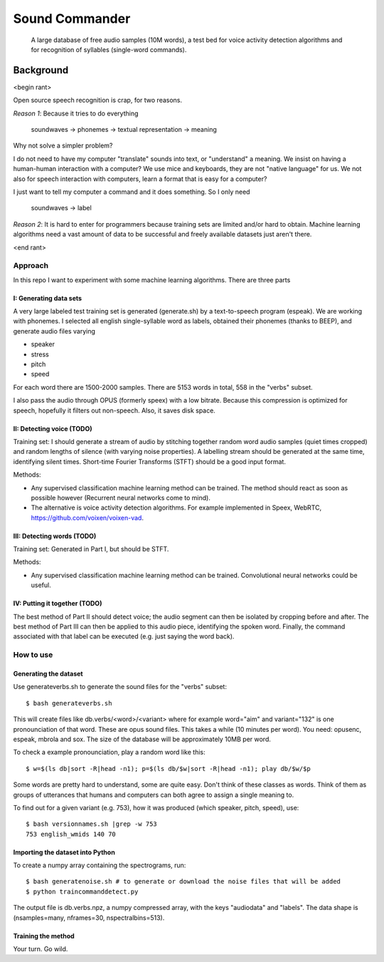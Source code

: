 =============================
Sound Commander
=============================

 A large database of free audio samples (10M words), a test bed for voice activity detection algorithms and for recognition of syllables (single-word commands).

-----------
Background
-----------

<begin rant>

Open source speech recognition is crap, for two reasons.

*Reason 1*: Because it tries to do everything

	soundwaves -> phonemes -> textual representation -> meaning

Why not solve a simpler problem?

I do not need to have my computer "translate" sounds into text, or "understand" a meaning.
We insist on having a human-human interaction with a computer? 
We use mice and keyboards, they are not "native language" for us. We not also for
speech interaction with computers, learn a format that is easy for a computer?

I just want to tell my computer a command and it does something. So I only need 

	soundwaves -> label

*Reason 2*: It is hard to enter for programmers because training sets are limited 
and/or hard to obtain. Machine learning algorithms need a vast amount of data 
to be successful and freely available datasets just aren't there.

<end rant>

Approach
=========

In this repo I want to experiment with some machine learning algorithms.
There are three parts

I: Generating data sets
----------------------------------

A very large labeled test training set is generated (generate.sh) by a text-to-speech program (espeak). We are working with phonemes.
I selected all english single-syllable word as labels, obtained their phonemes (thanks to BEEP), and generate audio files varying

* speaker
* stress
* pitch
* speed

For each word there are 1500-2000 samples. There are 5153 words in total, 558 in the "verbs" subset.

I also pass the audio through OPUS (formerly speex) with a low bitrate. Because this compression is optimized for speech, hopefully it filters out non-speech. Also, it saves disk space.

II: Detecting voice (TODO)
-----------------------------

Training set: I should generate a stream of audio by stitching together random word audio samples (quiet times cropped) and random lengths of silence (with varying noise properties). A labelling stream should be generated at the same time, identifying silent times. 
Short-time Fourier Transforms (STFT) should be a good input format.

Methods: 

* Any supervised classification machine learning method can be trained. The method should react as soon as possible however (Recurrent neural networks come to mind). 
* The alternative is voice activity detection algorithms. For example implemented in Speex, WebRTC, https://github.com/voixen/voixen-vad. 

III: Detecting words (TODO)
----------------------------------------

Training set: Generated in Part I, but should be STFT.

Methods: 

* Any supervised classification machine learning method can be trained. Convolutional neural networks could be useful.


IV: Putting it together (TODO)
------------------------------------

The best method of Part II should detect voice; the audio segment can then be isolated by cropping before and after. The best method of Part III can then be applied to this audio piece, identifying the spoken word. Finally, the command associated with that label can be executed (e.g. just saying the word back).



How to use
=============

Generating the dataset
-----------------------

Use generateverbs.sh to generate the sound files for the "verbs" subset::

	$ bash generateverbs.sh

This will create files like db.verbs/<word>/<variant>
where for example word="aim" and variant="132" is one pronounciation of that word.
These are opus sound files. 
This takes a while (10 minutes per word). You need: opusenc, espeak, mbrola and sox.
The size of the database will be approximately 10MB per word.

To check a example pronounciation, play a random word like this::

	$ w=$(ls db|sort -R|head -n1); p=$(ls db/$w|sort -R|head -n1); play db/$w/$p

Some words are pretty hard to understand, some are quite easy. Don't think of these classes as words. 
Think of them as groups of utterances that humans and computers can both agree to assign a single meaning to.

To find out for a given variant (e.g. 753), how it was produced (which speaker, pitch, speed), use::

	$ bash versionnames.sh |grep -w 753
	753 english_wmids 140 70


Importing the dataset into Python
----------------------------------

To create a numpy array containing the spectrograms, run::

	$ bash generatenoise.sh # to generate or download the noise files that will be added
        $ python traincommanddetect.py

The output file is db.verbs.npz, a numpy compressed array, with the keys "audiodata" and "labels".
The data shape is (nsamples=many, nframes=30, nspectralbins=513).


Training the method
----------------------------------

Your turn. Go wild.


